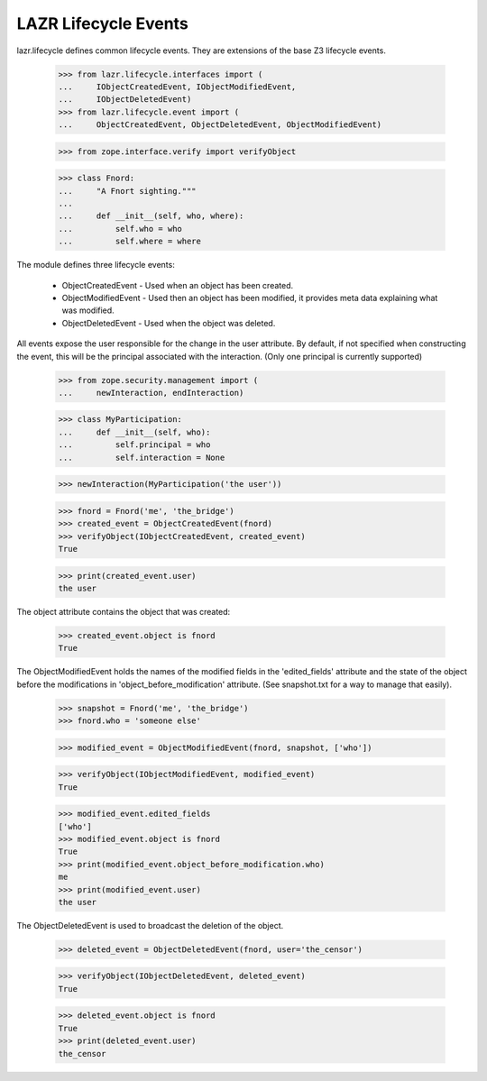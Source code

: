 LAZR Lifecycle Events
=====================

lazr.lifecycle defines common lifecycle events. They are extensions of the
base Z3 lifecycle events.


    >>> from lazr.lifecycle.interfaces import (
    ...     IObjectCreatedEvent, IObjectModifiedEvent,
    ...     IObjectDeletedEvent)
    >>> from lazr.lifecycle.event import (
    ...     ObjectCreatedEvent, ObjectDeletedEvent, ObjectModifiedEvent)

    >>> from zope.interface.verify import verifyObject

    >>> class Fnord:
    ...     "A Fnort sighting."""
    ...
    ...     def __init__(self, who, where):
    ...         self.who = who
    ...         self.where = where

The module defines three lifecycle events:

    * ObjectCreatedEvent - Used when an object has been created.

    * ObjectModifiedEvent - Used then an object has been modified, it
      provides meta data explaining what was modified.

    * ObjectDeletedEvent - Used when the object was deleted.

All events expose the user responsible for the change in the user
attribute. By default, if not specified when constructing the event,
this will be the principal associated with the interaction. (Only one
principal is currently supported)

    >>> from zope.security.management import (
    ...     newInteraction, endInteraction)

    >>> class MyParticipation:
    ...     def __init__(self, who):
    ...         self.principal = who
    ...         self.interaction = None

    >>> newInteraction(MyParticipation('the user'))

    >>> fnord = Fnord('me', 'the_bridge')
    >>> created_event = ObjectCreatedEvent(fnord)
    >>> verifyObject(IObjectCreatedEvent, created_event)
    True

    >>> print(created_event.user)
    the user

The object attribute contains the object that was created:

    >>> created_event.object is fnord
    True

The ObjectModifiedEvent holds the names of the modified fields in the
'edited_fields' attribute and the state of the object before the
modifications in 'object_before_modification' attribute. (See
snapshot.txt for a way to manage that easily).

    >>> snapshot = Fnord('me', 'the_bridge')
    >>> fnord.who = 'someone else'

    >>> modified_event = ObjectModifiedEvent(fnord, snapshot, ['who'])

    >>> verifyObject(IObjectModifiedEvent, modified_event)
    True

    >>> modified_event.edited_fields
    ['who']
    >>> modified_event.object is fnord
    True
    >>> print(modified_event.object_before_modification.who)
    me
    >>> print(modified_event.user)
    the user

The ObjectDeletedEvent is used to broadcast the deletion of the object.

    >>> deleted_event = ObjectDeletedEvent(fnord, user='the_censor')

    >>> verifyObject(IObjectDeletedEvent, deleted_event)
    True

    >>> deleted_event.object is fnord
    True
    >>> print(deleted_event.user)
    the_censor
